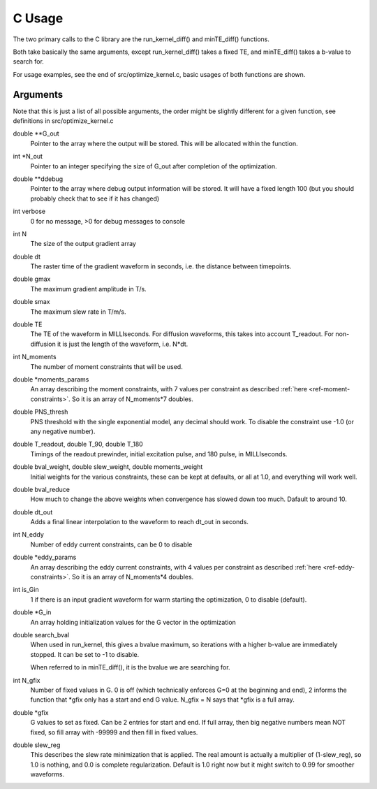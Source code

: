 #############
C Usage
#############

The two primary calls to the C library are the run_kernel_diff() and minTE_diff() functions.

Both take basically the same arguments, except run_kernel_diff() takes a fixed TE, and minTE_diff() takes a b-value to search for.

For usage examples, see the end of src/optimize_kernel.c, basic usages of both functions are shown.

Arguments
=============

Note that this is just a list of all possible arguments, the order might be slightly different for a given function, see definitions in src/optimize_kernel.c

double **G_out
    Pointer to the array where the output will be stored.  This will be allocated within the function.

int *N_out 
    Pointer to an integer specifying the size of G_out after completion of the optimization.

double **ddebug 
    Pointer to the array where debug output information will be stored.  It will have a fixed length 100 (but you should probably check that to see if it has changed)

int verbose
    0 for no message, >0 for debug messages to console

int N
    The size of the output gradient array

double dt
    The raster time of the gradient waveform in seconds, i.e. the distance between timepoints.

double gmax
    The maximum gradient amplitude in T/s.

double smax
    The maximum slew rate in T/m/s.

double TE
    The TE of the waveform in MILLIseconds.  For diffusion waveforms, this takes into account T_readout.  For non-diffusion it is just the length of the waveform, i.e. N*dt.

int N_moments
    The number of moment constraints that will be used.

double *moments_params
    An array describing the moment constraints, with 7 values per constraint as described :ref:`here <ref-moment-constraints>`.  So it is an array of N_moments*7 doubles.

double PNS_thresh    
    PNS threshold with the single exponential model, any decimal should work.  To disable the constraint use -1.0 (or any negative number).

double T_readout, double T_90, double T_180
    Timings of the readout prewinder, initial excitation pulse, and 180 pulse, in MILLIseconds.

double bval_weight, double slew_weight, double moments_weight
    Initial weights for the various constraints, these can be kept at defaults, or all at 1.0, and everything will work well.

double bval_reduce
    How much to change the above weights when convergence has slowed down too much. Dafault to around 10.

double dt_out
    Adds a final linear interpolation to the waveform to reach dt_out in seconds.

int N_eddy
    Number of eddy current constraints, can be 0 to disable

double *eddy_params
    An array describing the eddy current constraints, with 4 values per constraint as described :ref:`here <ref-eddy-constraints>`.  So it is an array of N_moments*4 doubles.

int is_Gin
    1 if there is an input gradient waveform for warm starting the optimization, 0 to disable (default).

double *G_in
    An array holding initialization values for the G vector in the optimization

double search_bval
    When used in run_kernel, this gives a bvalue maximum, so iterations with a higher b-value are immediately stopped.  It can be set to -1 to disable.  

    When referred to in minTE_diff(), it is the bvalue we are searching for.

int N_gfix
    Number of fixed values in G.  0 is off (which technically enforces G=0 at the beginning and end), 2 informs the function that *gfix only has a start and end G value.  N_gfix = N says that *gfix is a full array.

double *gfix
    G values to set as fixed.  Can be 2 entries for start and end.  If full array, then big negative numbers mean NOT fixed, so fill array with -99999 and then fill in fixed values.

double slew_reg
    This describes the slew rate minimization that is applied.  The real amount is actually a multiplier of (1-slew_reg), so 1.0 is nothing, and 0.0 is complete regularization.  Default is 1.0 right now but it might switch to 0.99 for smoother waveforms.
